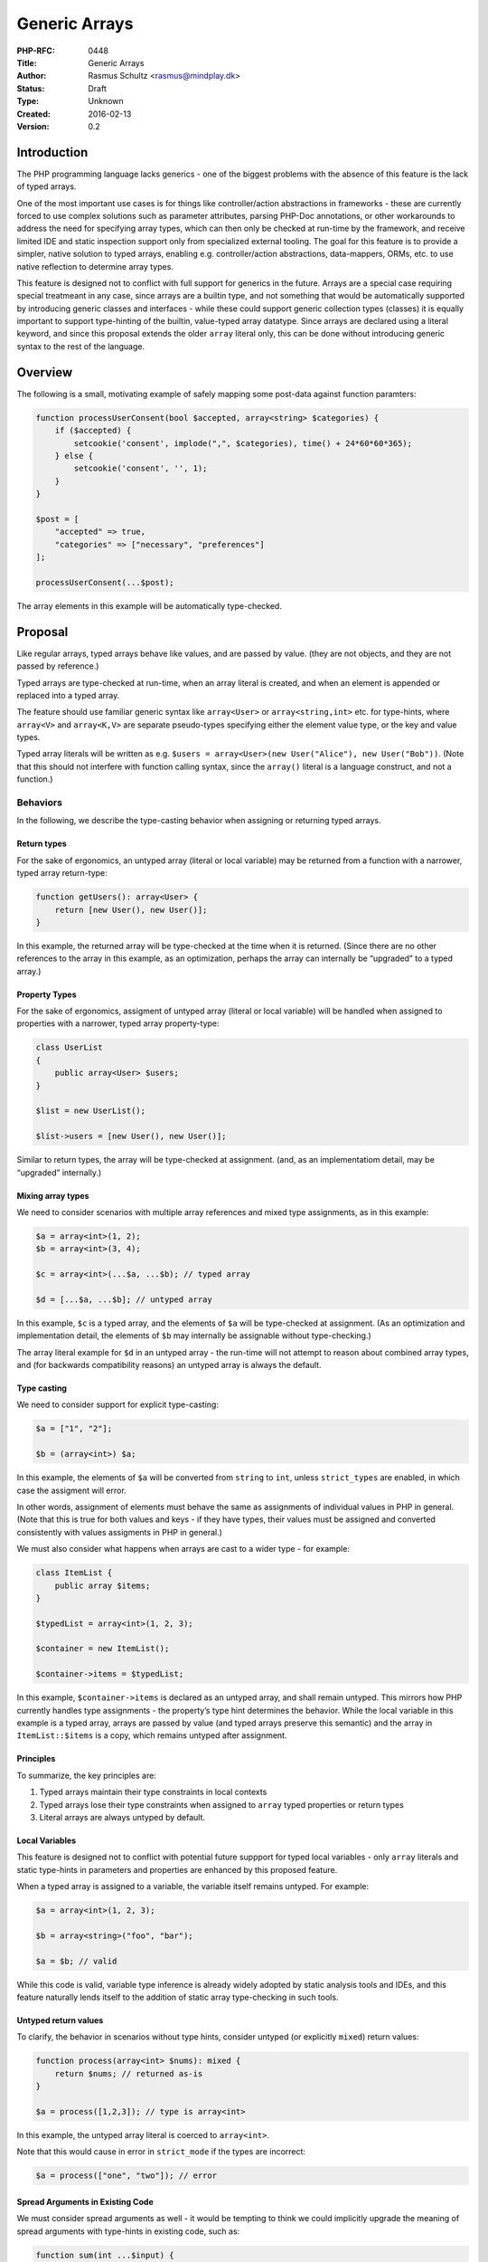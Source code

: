 Generic Arrays
==============

:PHP-RFC: 0448
:Title: Generic Arrays
:Author: Rasmus Schultz <rasmus@mindplay.dk>
:Status: Draft
:Type: Unknown
:Created: 2016-02-13
:Version: 0.2

Introduction
------------

The PHP programming language lacks generics - one of the biggest
problems with the absence of this feature is the lack of typed arrays.

One of the most important use cases is for things like controller/action
abstractions in frameworks - these are currently forced to use complex
solutions such as parameter attributes, parsing PHP-Doc annotations, or
other workarounds to address the need for specifying array types, which
can then only be checked at run-time by the framework, and receive
limited IDE and static inspection support only from specialized external
tooling. The goal for this feature is to provide a simpler, native
solution to typed arrays, enabling e.g. controller/action abstractions,
data-mappers, ORMs, etc. to use native reflection to determine array
types.

This feature is designed not to conflict with full support for generics
in the future. Arrays are a special case requiring special treatmeant in
any case, since arrays are a builtin type, and not something that would
be automatically supported by introducing generic classes and interfaces
- while these could support generic collection types (classes) it is
equally important to support type-hinting of the builtin, value-typed
array datatype. Since arrays are declared using a literal keyword, and
since this proposal extends the older ``array`` literal only, this can
be done without introducing generic syntax to the rest of the language.

Overview
--------

The following is a small, motivating example of safely mapping some
post-data against function paramters:

.. code:: php

   function processUserConsent(bool $accepted, array<string> $categories) {
       if ($accepted) {
           setcookie('consent', implode(",", $categories), time() + 24*60*60*365);
       } else {
           setcookie('consent', '', 1);
       }
   }

   $post = [
       "accepted" => true,
       "categories" => ["necessary", "preferences"]
   ];

   processUserConsent(...$post);

The array elements in this example will be automatically type-checked.

Proposal
--------

Like regular arrays, typed arrays behave like values, and are passed by
value. (they are not objects, and they are not passed by reference.)

Typed arrays are type-checked at run-time, when an array literal is
created, and when an element is appended or replaced into a typed array.

The feature should use familiar generic syntax like ``array<User>`` or
``array<string,int>`` etc. for type-hints, where ``array<V>`` and
``array<K,V>`` are separate pseudo-types specifying either the element
value type, or the key and value types.

Typed array literals will be written as
e.g. ``$users = array<User>(new User("Alice"), new User("Bob"))``. (Note
that this should not interfere with function calling syntax, since the
``array()`` literal is a language construct, and not a function.)

Behaviors
~~~~~~~~~

In the following, we describe the type-casting behavior when assigning
or returning typed arrays.

Return types
^^^^^^^^^^^^

For the sake of ergonomics, an untyped array (literal or local variable)
may be returned from a function with a narrower, typed array
return-type:

.. code:: php

   function getUsers(): array<User> {
       return [new User(), new User()];
   }

In this example, the returned array will be type-checked at the time
when it is returned. (Since there are no other references to the array
in this example, as an optimization, perhaps the array can internally be
“upgraded” to a typed array.)

Property Types
^^^^^^^^^^^^^^

For the sake of ergonomics, assigment of untyped array (literal or local
variable) will be handled when assigned to properties with a narrower,
typed array property-type:

.. code:: php

   class UserList
   {
       public array<User> $users;
   }

   $list = new UserList();

   $list->users = [new User(), new User()];

Similar to return types, the array will be type-checked at assignment.
(and, as an implementatiom detail, may be “upgraded” internally.)

Mixing array types
^^^^^^^^^^^^^^^^^^

We need to consider scenarios with multiple array references and mixed
type assignments, as in this example:

.. code:: php

   $a = array<int>(1, 2);
   $b = array<int>(3, 4);

   $c = array<int>(...$a, ...$b); // typed array

   $d = [...$a, ...$b]; // untyped array

In this example, ``$c`` is a typed array, and the elements of ``$a``
will be type-checked at assignment. (As an optimization and
implementation detail, the elements of ``$b`` may internally be
assignable without type-checking.)

The array literal example for ``$d`` in an untyped array - the run-time
will not attempt to reason about combined array types, and (for
backwards compatibility reasons) an untyped array is always the default.

Type casting
^^^^^^^^^^^^

We need to consider support for explicit type-casting:

.. code:: php

   $a = ["1", "2"];

   $b = (array<int>) $a;

In this example, the elements of ``$a`` will be converted from
``string`` to ``int``, unless ``strict_types`` are enabled, in which
case the assigment will error.

In other words, assignment of elements must behave the same as
assignments of individual values in PHP in general. (Note that this is
true for both values and keys - if they have types, their values must be
assigned and converted consistently with values assigments in PHP in
general.)

We must also consider what happens when arrays are cast to a wider type
- for example:

.. code:: php

   class ItemList {
       public array $items;
   }

   $typedList = array<int>(1, 2, 3);

   $container = new ItemList();

   $container->items = $typedList;

In this example, ``$container->items`` is declared as an untyped array,
and shall remain untyped. This mirrors how PHP currently handles type
assignments - the property’s type hint determines the behavior. While
the local variable in this example is a typed array, arrays are passed
by value (and typed arrays preserve this semantic) and the array in
``ItemList::$items`` is a copy, which remains untyped after assignment.

Principles
^^^^^^^^^^

To summarize, the key principles are:

#. Typed arrays maintain their type constraints in local contexts
#. Typed arrays lose their type constraints when assigned to ``array``
   typed properties or return types
#. Literal arrays are always untyped by default.

Local Variables
^^^^^^^^^^^^^^^

This feature is designed not to conflict with potential future suppport
for typed local variables - only ``array`` literals and static
type-hints in parameters and properties are enhanced by this proposed
feature.

When a typed array is assigned to a variable, the variable itself
remains untyped. For example:

.. code:: php

   $a = array<int>(1, 2, 3);

   $b = array<string>("foo", "bar");

   $a = $b; // valid

While this code is valid, variable type inference is already widely
adopted by static analysis tools and IDEs, and this feature naturally
lends itself to the addition of static array type-checking in such
tools.

Untyped return values
^^^^^^^^^^^^^^^^^^^^^

To clarify, the behavior in scenarios without type hints, consider
untyped (or explicitly ``mixed``) return values:

.. code:: php

   function process(array<int> $nums): mixed {
       return $nums; // returned as-is
   }

   $a = process([1,2,3]); // type is array<int>

In this example, the untyped array literal is coerced to ``array<int>``.

Note that this would cause in error in ``strict_mode`` if the types are
incorrect:

.. code:: php

   $a = process(["one", "two"]); // error

Spread Arguments in Existing Code
^^^^^^^^^^^^^^^^^^^^^^^^^^^^^^^^^

We must consider spread arguments as well - it would be tempting to
think we could implicitly upgrade the meaning of spread arguments with
type-hints in existing code, such as:

.. code:: php

   function sum(int ...$input) {
       return $input; // untyped array
   }

However, this is not feasible, since we would break any existing code
that modifies an array after receiving it:

.. code:: php

   function stuff(int ...$input) {
       $input[] = "hello";
       return $input;
   }

To be clear, this proposal does **not** propose any change to the
current behavior of spread arguments.

New Syntax for Spread Argument Types
^^^^^^^^^^^^^^^^^^^^^^^^^^^^^^^^^^^^

Since the existing ``int ...$input`` syntax specifies the *element*
type, the following new syntax is proposed, as a means to specify the
resulting array *argument* type:

.. code:: php

   function process(User ...array<IUser> $input) {
       return $input; // returns a typed array<IUser>
   }

In this example, the function will type-check the arguments against
``User``, then produce a typed array of ``IUser`` elements - in other
words, this enables us to type-check input arguments using one type,
while specifying a different type for the resulting array. (Note that
this proposed syntax is consistent with the general ``Type $name``
type-hinting pattern.)

Nested Arrays
^^^^^^^^^^^^^

We need to consider nested array types as well, for example:

.. code:: php

   $a = array<array<int>>([1, 2]);
   $a[] = [3, 4];
   $a[0][1] = "string"; // error

To be clear:

#. Deeply nested typed arrays must be supported.
#. Type checking must be recursive for nested structures.

Interactions with Existing Type Syntax
^^^^^^^^^^^^^^^^^^^^^^^^^^^^^^^^^^^^^^

Natural interactions with existing type-hinting and type-checking syntax
and behavior is expected.

For example, the following examples are expected to be valid:

.. code:: php

   $a = array<int|string>(123, "hello");    // union type-checking for array literals

   $b = (array<int|string>) [123, "hello"]; // union type-checking for an untyped array literal

   $c = array<string|null>("hello", null);  // typed array with a nullable element type

   $d = array<callable>(fn () => "hello");  // typed array of callables

   $e = array<array>();                     // typed array of untyped arrays

   $f = array<Iterator&Countable>();        // typed array with an intersection value type

These examples are not exhaustive, but are meant to impart the idea that
typed arrays are expected to work and interact with the rest of the type
system, and to support existing type-hinting syntax, in general.

(The notable exception is the ``void`` type, which would not make sense
as either an element or key type.)

Pass By Reference
^^^^^^^^^^^^^^^^^

We need to consider pass-by-reference semantics - for example, the
following should error:

.. code:: php

   function process(array &$untyped) {
       // ...
   }

   $ints = array<int>(1, 2, 3);

   process($ints); // ERROR

That is, when a wider array type is expected, but a narrower array type
gets assigned, you receive a run-time error, on account of
``array<int>`` not be assignable *by reference* to an ``array`` typed
parameter.

Reference Semantics
^^^^^^^^^^^^^^^^^^^

Similar to pass-by-reference semantics, but less obviously, the same
restriction applies to property assignments as well:

.. code:: php

   class ItemList
   {
       public array $items;
   }

   $items = array<int>(1, 2, 3);

   $list = new ItemList();

   $list->items = &$items; // ERROR

Again, since an ``array<int>`` cannot be assigned to an ``array``, this
assignment cannot be performed.

You can contrast this with the default behavior of copy semantics - this
is, ``$items`` can be assigned to ``$list->items`` by creating an
untyped copy of the type array, however ``&$items`` cannot be assigned
to ``$list->items``, because it violates the requirement for an untyped
array, which must accept any value.

(The idea of allowing typed arrays to live in an untyped array property
was carefully considered, and the conclusion was that this could have
unpredictable side effects, such as unexpected errors deep inside in
library code, if the library attempts to append to a typed array
provided by you.)

Reflection
^^^^^^^^^^

Developers should be able to use reflection to check if an array is
typed, and to determine the key and value element types.

We would need a new type to represent a reflected typed array:

.. code:: php

   interface ReflectionArrayType extends ReflectionType
   {
       public function getValueType(): ReflectionType;

       public function hasKeyType(): bool;
       
       public function getKeyType(): ?ReflectionType;
   }

``ReflectionParameter`` and ``ReflectionProperty`` will both be updated,
such that ``getType`` can return ``ReflectionArrayType`` for typed
arrays.

Note that this change applies to typed arrays only - for the sake of
backwards compatibility, the ``getType`` method will continue to return
a ``ReflectionNamedType`` where ``getName()`` returns ``array``, as
before.

This can be regarded as a non-breaking change - the return type is still
``ReflectionType``, which is the base class implemented by
``ReflectionArrayTypes`` and other type reflection models. Older code of
course wouldn’t support ``ReflectionArrayType``, which means it wouldn’t
support typed arrays - but typed arrays also wouldn’t be present in said
older code. (Libraries of course might need to be upgraded to support
typed arrays, by handling ``ReflectionArrayType``.)

Performance Implications
~~~~~~~~~~~~~~~~~~~~~~~~

Type-checking comes with a run-time overhead - this is to be expected.

However, when type-checking or type-hinting is required, the
alternatives are all going to perform worse - if-statements, run-time
reflection of PHP-Doc blocks, or reflection-based facilities using
attributes, are all inherently going to perform worse than native,
declarative typed arrays.

Object-based collection types, whether in userland or in the standard
library, are also inherently going to perform worse - on top of forcing
pass-by-reference object semantics, which tend to be undesirable when it
comes to arrays, which, having value semantics, are not subject to bugs
arising from unexpected side effects.

It goes without saying, any alternatives are going to be far more
difficult for users to implement, as well.

Future Optimization
^^^^^^^^^^^^^^^^^^^

Even if this feature were to launch essentially without any
optimizations, there are of course optimization paths that could be
implemented in the future, if required or desired.

For example, passing an array from one function to another may require
copying in a first version of this feature - while future versions could
(for example) implement, for example, some of the following:

#. Static analysis, such that the engine would know that assigning
   ``array<int>`` to ``array<int>`` can be done with the usual
   write-on-modify optimization that PHP employs with untyped arrays.
#. When copying is required, copying without validation, when the array
   element types are two compatible types, e.g. a subtype or an
   implemented interface.
#. Internal preservation of array types when assigned to untyped arrays,
   e.g. preserving but hiding the type, and disabling the type-check,
   such that assigning an unmodified ``array<int>`` to an ``array``, and
   back to ``array<int>``, could be done by merely re-enabling the
   internally preserved previous type.

Optimizations are almost certainly possible, but are not mandated for an
initial implementation by this proposal.

Users would almost definitely wish to apply typed arrays, in some cases,
mainly for the sake of documentation and IDE support, so any future
optimizations should definitely be considered.

If, initially, users choose to apply typed arrays sparingly, for example
just in their input models, the feature itself would still be a
considerable win in terms of input validation performance and simplicity
in many use-cases that currently require manual validation, such as
parsing post-data, applying JSON structures to models, and so on.

Impact on Existing Standard Library
~~~~~~~~~~~~~~~~~~~~~~~~~~~~~~~~~~~

Future improvements could be made to improve type-hinting, type-checking
and reflection for built-in functions - for example, a function such as
``array_sum`` could use a typed array parameter type, such as
``array<int|float>``, rather than manually type-checking it's input.

Upgrading the built-in standard library is beyond the scope of this
proposal.

Backward Incompatible Changes
-----------------------------

No BC breaks are expected from this proposal.

Proposed PHP Version(s)
-----------------------

TBD

Proposed Voting Choices
-----------------------

For this proposal to be accepted, a 2/3 majority is required.

Patches and Tests
-----------------

No patch has been written for this RFC.

Additional Metadata
-------------------

:Original Authors: Rasmus Schultz rasmus@mindplay.dk
:Original Date: 2016-02-13, 2024-12-13
:Slug: generic-arrays
:Wiki URL: https://wiki.php.net/rfc/generic-arrays
